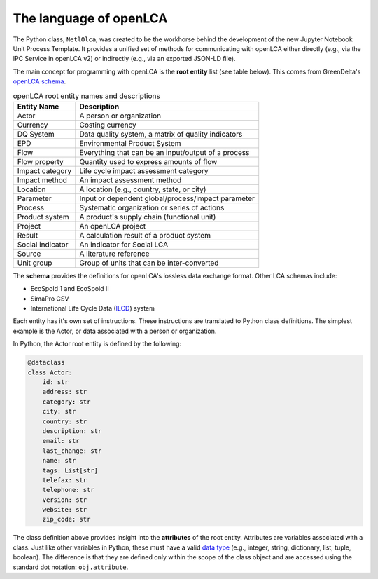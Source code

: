 The language of openLCA
=======================

The Python class, ``NetlOlca``, was created to be the workhorse behind the development of the new Jupyter Notebook Unit Process Template.
It provides a unified set of methods for communicating with openLCA either directly (e.g., via the IPC Service in openLCA v2) or indirectly (e.g., via an exported JSON-LD file).

The main concept for programming with openLCA is the **root entity** list (see table below).
This comes from GreenDelta's `openLCA schema <https://greendelta.github.io/olca-schema/>`_.

.. table:: openLCA root entity names and descriptions
    :widths: auto

    ================ ====================================================
    Entity Name      Description
    ================ ====================================================
    Actor            A person or organization
    Currency         Costing currency
    DQ System        Data quality system, a matrix of quality indicators
    EPD              Environmental Product System
    Flow             Everything that can be an input/output of a process
    Flow property    Quantity used to express amounts of flow
    Impact category  Life cycle impact assessment category
    Impact method    An impact assessment method
    Location         A location (e.g., country, state, or city)
    Parameter        Input or dependent global/process/impact parameter
    Process          Systematic organization or series of actions
    Product system   A product's supply chain (functional unit)
    Project          An openLCA project
    Result           A calculation result of a product system
    Social indicator An indicator for Social LCA
    Source           A literature reference
    Unit group       Group of units that can be inter-converted
    ================ ====================================================

The **schema** provides the definitions for openLCA's lossless data exchange format.
Other LCA schemas include:

-   EcoSpold 1 and EcoSpold II
-   SimaPro CSV
-   International Life Cycle Data (`ILCD <https://eplca.jrc.ec.europa.eu/ilcd.html>`_) system

Each entity has it's own set of instructions.
These instructions are translated to Python class definitions.
The simplest example is the Actor, or data associated with a person or organization.

In Python, the Actor root entity is defined by the following:

.. code-block:: python

    @dataclass
    class Actor:
        id: str
        address: str
        category: str
        city: str
        country: str
        description: str
        email: str
        last_change: str
        name: str
        tags: List[str]
        telefax: str
        telephone: str
        version: str
        website: str
        zip_code: str

The class definition above provides insight into the **attributes** of the root entity.
Attributes are variables associated with a class.
Just like other variables in Python, these must have a valid `data type <https://docs.python.org/3/library/datatypes.html>`_ (e.g., integer, string, dictionary, list, tuple, boolean).
The difference is that they are defined only within the scope of the class object and are accessed using the standard dot notation: ``obj.attribute``.
